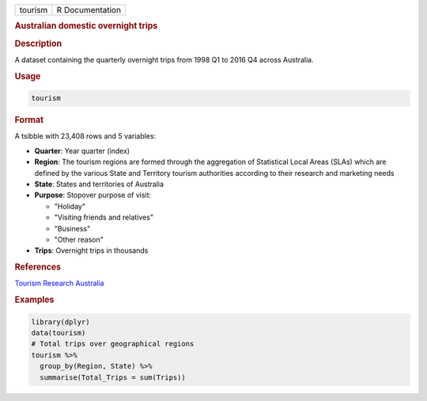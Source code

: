 .. container::

   .. container::

      ======= ===============
      tourism R Documentation
      ======= ===============

      .. rubric:: Australian domestic overnight trips
         :name: australian-domestic-overnight-trips

      .. rubric:: Description
         :name: description

      A dataset containing the quarterly overnight trips from 1998 Q1 to
      2016 Q4 across Australia.

      .. rubric:: Usage
         :name: usage

      .. code:: R

         tourism

      .. rubric:: Format
         :name: format

      A tsibble with 23,408 rows and 5 variables:

      -  **Quarter**: Year quarter (index)

      -  **Region**: The tourism regions are formed through the
         aggregation of Statistical Local Areas (SLAs) which are defined
         by the various State and Territory tourism authorities
         according to their research and marketing needs

      -  **State**: States and territories of Australia

      -  **Purpose**: Stopover purpose of visit:

         -  "Holiday"

         -  "Visiting friends and relatives"

         -  "Business"

         -  "Other reason"

      -  **Trips**: Overnight trips in thousands

      .. rubric:: References
         :name: references

      `Tourism Research Australia <https://www.tra.gov.au>`__

      .. rubric:: Examples
         :name: examples

      .. code:: R

         library(dplyr)
         data(tourism)
         # Total trips over geographical regions
         tourism %>%
           group_by(Region, State) %>%
           summarise(Total_Trips = sum(Trips))

